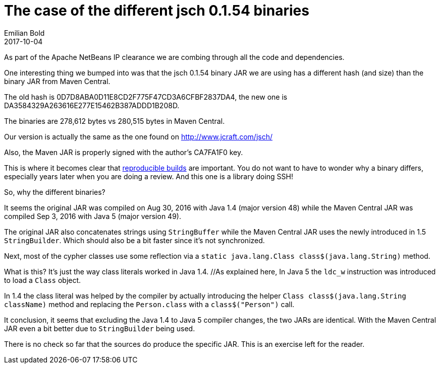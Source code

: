 // 
//     Licensed to the Apache Software Foundation (ASF) under one
//     or more contributor license agreements.  See the NOTICE file
//     distributed with this work for additional information
//     regarding copyright ownership.  The ASF licenses this file
//     to you under the Apache License, Version 2.0 (the
//     "License"); you may not use this file except in compliance
//     with the License.  You may obtain a copy of the License at
// 
//       http://www.apache.org/licenses/LICENSE-2.0
// 
//     Unless required by applicable law or agreed to in writing,
//     software distributed under the License is distributed on an
//     "AS IS" BASIS, WITHOUT WARRANTIES OR CONDITIONS OF ANY
//     KIND, either express or implied.  See the License for the
//     specific language governing permissions and limitations
//     under the License.
//

= The case of the different jsch 0.1.54 binaries
:author: Emilian Bold
:revdate: 2017-10-04
:page-layout: blogentry
:jbake-tags: blogentry
:jbake-status: published
:keywords: Apache NetBeans blog index
:description: Apache NetBeans blog index
:toc: left
:toc-title:
:syntax: true




As part of the Apache NetBeans IP clearance we are combing through all the code and dependencies.

One interesting thing we bumped into was that the jsch 0.1.54 binary JAR we are using has a different hash (and size) 
than the binary JAR from Maven Central.

The old hash is 0D7D8ABA0D11E8CD2F775F47CD3A6CFBF2837DA4, the new one is DA3584329A263616E277E15462B387ADDD1B208D.

The binaries are 278,612 bytes vs 280,515 bytes in Maven Central.

Our version is actually the same as the one found on link:http://www.jcraft.com/jsch/[http://www.jcraft.com/jsch/]

Also, the Maven JAR is properly signed with the author's CA7FA1F0 key.

This is where it becomes clear that link:https://reproducible-builds.org/[reproducible builds] are important. 
You do not want to have to wonder why a binary differs, especially years later when you are doing a review. And this one is a library doing SSH!

So, why the different binaries?

It seems the original JAR was compiled on Aug 30, 2016 with Java 1.4 (major version 48) while the Maven Central JAR was compiled 
Sep 3, 2016 with Java 5 (major version 49).

The original JAR also concatenates strings using `StringBuffer` while the Maven Central JAR uses the newly introduced in 1.5 `StringBuilder`. 
Which should also be a bit faster since it's not synchronized.

Next, most of the cypher classes use some reflection via a `static java.lang.Class class$(java.lang.String)` method.

// link to blog https://blogs.oracle.com/sundararajan/class-literals-in-jdk-15 is not live

What is this? It's just the way class literals worked in Java 1.4. //As explained here, 
In Java 5 the `ldc_w` instruction was introduced to load a `Class` object.

In 1.4 the class literal was helped by the compiler by actually introducing the helper `Class class$(java.lang.String className)` method
and replacing the `Person.class` with a `class$("Person")` call.

It conclusion, it seems that excluding the Java 1.4 to Java 5 compiler changes, the two JARs are identical. 
With the Maven Central JAR even a bit better due to `StringBuilder` being used.

There is no check so far that the sources do produce the specific JAR. This is an exercise left for the reader.
